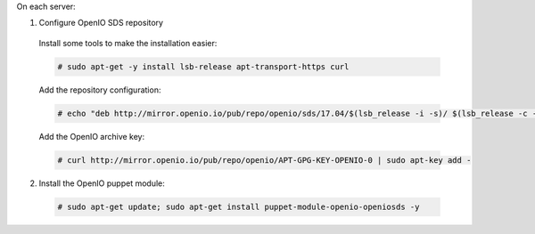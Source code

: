 On each server:

1. Configure OpenIO SDS repository

  Install some tools to make the installation easier:

  .. code-block:: console

    # sudo apt-get -y install lsb-release apt-transport-https curl

  Add the repository configuration:

  .. code-block:: console

    # echo "deb http://mirror.openio.io/pub/repo/openio/sds/17.04/$(lsb_release -i -s)/ $(lsb_release -c -s)/" | sudo tee /etc/apt/sources.list.d/openio-sds.list

  Add the OpenIO archive key:

  .. code-block:: console
 
    # curl http://mirror.openio.io/pub/repo/openio/APT-GPG-KEY-OPENIO-0 | sudo apt-key add -

2. Install the OpenIO puppet module:

  .. code-block:: console

    # sudo apt-get update; sudo apt-get install puppet-module-openio-openiosds -y

